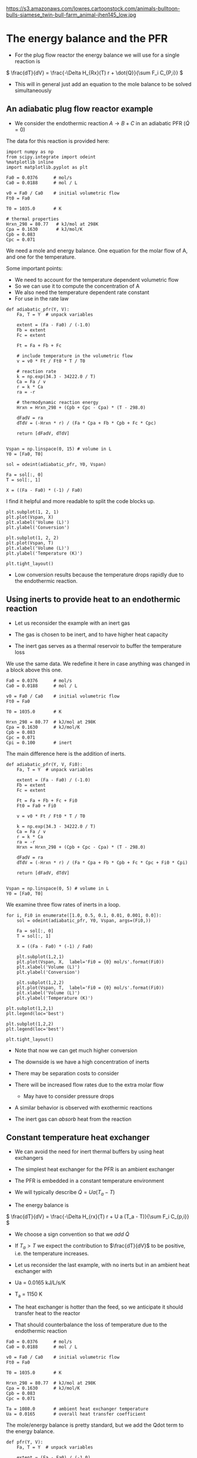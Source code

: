 
#+OX-IPYNB-KEYWORD-METADATA: keywords
#+KEYWORDS: energy balance, pfr

https://s3.amazonaws.com/lowres.cartoonstock.com/animals-bulltoon-bulls-siamese_twin-bull-farm_animal-jhen145_low.jpg

* The energy balance and the PFR
- For the plug flow reactor the energy balance we will use for a single reaction is

\( \frac{dT}{dV} = \frac{-\Delta H_{Rx}(T) r + \dot{Q}}{\sum F_i C_{P,i}} \)



#+attr_org: :width 300
[[ghss:./images/differential-pfr-eb.png]]



- This will in general just add an equation to the mole balance to be solved simultaneously

** An adiabatic plug flow reactor example

- We consider the endothermic reaction $A \rightarrow B + C$ in an adiabatic PFR (\(\dot{Q} = 0\))

# adapted from Fogler page 504

The data for this reaction is provided here:

#+BEGIN_SRC ipython :session :results output drawer
import numpy as np
from scipy.integrate import odeint
%matplotlib inline
import matplotlib.pyplot as plt

Fa0 = 0.0376      # mol/s
Ca0 = 0.0188      # mol / L

v0 = Fa0 / Ca0    # initial volumetric flow
Ft0 = Fa0

T0 = 1035.0       # K

# thermal properties
Hrxn_298 = 80.77   # kJ/mol at 298K
Cpa = 0.1630       # kJ/mol/K
Cpb = 0.083
Cpc = 0.071
#+END_SRC

We need a mole and energy balance. One equation for the molar flow of A, and one for the temperature.

Some important points:
- We need to account for the temperature dependent volumetric flow
- So we can use it to compute the concentration of A
- We also need the temperature dependent rate constant
- For use in the rate law


#+BEGIN_SRC ipython :session :results output drawer
def adiabatic_pfr(Y, V):
    Fa, T = Y  # unpack variables

    extent = (Fa - Fa0) / (-1.0)
    Fb = extent
    Fc = extent

    Ft = Fa + Fb + Fc

    # include temperature in the volumetric flow
    v = v0 * Ft / Ft0 * T / T0

    # reaction rate
    k = np.exp(34.3 - 34222.0 / T)
    Ca = Fa / v
    r = k * Ca
    ra = -r

    # thermodynamic reaction energy
    Hrxn = Hrxn_298 + (Cpb + Cpc - Cpa) * (T - 298.0)

    dFadV = ra
    dTdV = (-Hrxn * r) / (Fa * Cpa + Fb * Cpb + Fc * Cpc)

    return [dFadV, dTdV]


Vspan = np.linspace(0, 15) # volume in L
Y0 = [Fa0, T0]

sol = odeint(adiabatic_pfr, Y0, Vspan)

Fa = sol[:, 0]
T = sol[:, 1]

X = ((Fa - Fa0) * (-1) / Fa0)
#+END_SRC

I find it helpful and more readable to split the code blocks up.


#+BEGIN_SRC ipython :session :results output drawer
plt.subplot(1, 2, 1)
plt.plot(Vspan, X)
plt.xlabel('Volume (L)')
plt.ylabel('Conversion')

plt.subplot(1, 2, 2)
plt.plot(Vspan, T)
plt.xlabel('Volume (L)')
plt.ylabel('Temperature (K)')

plt.tight_layout()
#+END_SRC

#+RESULTS:
:RESULTS:
[[file:ipython-inline-images/ob-ipython-af078dba74f062abb8ccc6731a119345.png]]
:END:


- Low conversion results because the temperature drops rapidly due to the endothermic reaction.

** Using inerts to provide heat to an endothermic reaction

- Let us reconsider the example with an inert gas

- The gas is chosen to be inert, and to have  higher heat capacity

- The inert gas serves as a thermal reservoir to buffer the temperature loss

We use the same data. We redefine it here in case anything was changed in a block above this one.
#+BEGIN_SRC ipython :session :results output drawer
Fa0 = 0.0376      # mol/s
Ca0 = 0.0188      # mol / L

v0 = Fa0 / Ca0    # initial volumetric flow
Ft0 = Fa0

T0 = 1035.0       # K

Hrxn_298 = 80.77  # kJ/mol at 298K
Cpa = 0.1630      # kJ/mol/K
Cpb = 0.083
Cpc = 0.071
Cpi = 0.100       # inert
#+END_SRC


The main difference here is the addition of inerts.

#+BEGIN_SRC ipython :session :results output drawer
def adiabatic_pfr(Y, V, Fi0):
    Fa, T = Y  # unpack variables

    extent = (Fa - Fa0) / (-1.0)
    Fb = extent
    Fc = extent

    Ft = Fa + Fb + Fc + Fi0
    Ft0 = Fa0 + Fi0

    v = v0 * Ft / Ft0 * T / T0

    k = np.exp(34.3 - 34222.0 / T)
    Ca = Fa / v
    r = k * Ca
    ra = -r
    Hrxn = Hrxn_298 + (Cpb + Cpc - Cpa) * (T - 298.0)

    dFadV = ra
    dTdV = (-Hrxn * r) / (Fa * Cpa + Fb * Cpb + Fc * Cpc + Fi0 * Cpi)

    return [dFadV, dTdV]


Vspan = np.linspace(0, 5) # volume in L
Y0 = [Fa0, T0]
#+END_SRC

We examine three flow rates of inerts in a loop.

#+BEGIN_SRC ipython :session :results output drawer
for i, Fi0 in enumerate([1.0, 0.5, 0.1, 0.01, 0.001, 0.0]):
    sol = odeint(adiabatic_pfr, Y0, Vspan, args=(Fi0,))

    Fa = sol[:, 0]
    T = sol[:, 1]

    X = ((Fa - Fa0) * (-1) / Fa0)

    plt.subplot(1,2,1)
    plt.plot(Vspan, X,  label='Fi0 = {0} mol/s'.format(Fi0))
    plt.xlabel('Volume (L)')
    plt.ylabel('Conversion')

    plt.subplot(1,2,2)
    plt.plot(Vspan, T,  label='Fi0 = {0} mol/s'.format(Fi0))
    plt.xlabel('Volume (L)')
    plt.ylabel('Temperature (K)')

plt.subplot(1,2,1)
plt.legend(loc='best')

plt.subplot(1,2,2)
plt.legend(loc='best')

plt.tight_layout()
#+END_SRC

#+RESULTS:
:RESULTS:
[[file:ipython-inline-images/ob-ipython-ec2c1c7d4fb12960018fd1d15b44d62f.png]]
:END:


- Note that now we can get much higher conversion

- The downside is we have a high concentration of inerts

- There may be separation costs to consider

- There will be increased flow rates due to the extra molar flow
  - May have to consider pressure drops

- A similar behavior is observed with exothermic reactions

- The inert gas can /absorb/ heat from the reaction

** Constant temperature heat exchanger

- We can avoid the need for inert thermal buffers by using heat exchangers

- The simplest heat exchanger for the PFR is an ambient exchanger

- The PFR is embedded in a constant temperature environment

- We will typically describe $\dot{Q} = U a (T_a - T)$

- The energy balance is

\( \frac{dT}{dV} = \frac{-\Delta H_{rx}(T) r + U a (T_a - T)}{\sum F_i C_{p,i}} \)

- We choose a sign convention so that we /add/ $\dot{Q}$

- If $T_a > T$ we expect the contribution to $\frac{dT}{dV}$ to be positive, i.e. the temperature increases.

- Let us reconsider the last example, with no inerts but in an ambient heat exchanger with

- Ua = 0.0165 kJ/L/s/K

- T_a = 1150 K

- The heat exchanger is hotter than the feed, so we anticipate it should transfer heat to the reactor

- That should counterbalance the loss of temperature due to the endothermic reaction

#+BEGIN_SRC ipython :session :results output drawer
Fa0 = 0.0376      # mol/s
Ca0 = 0.0188      # mol / L

v0 = Fa0 / Ca0    # initial volumetric flow
Ft0 = Fa0

T0 = 1035.0       # K

Hrxn_298 = 80.77  # kJ/mol at 298K
Cpa = 0.1630      # kJ/mol/K
Cpb = 0.083
Cpc = 0.071

Ta = 1080.0       # ambient heat exchanger temperature
Ua = 0.0165       # overall heat transfer coefficient
#+END_SRC

The mole/energy balance is pretty standard, but we add the Qdot term to the energy balance.

#+BEGIN_SRC ipython :session :results output drawer
def pfr(Y, V):
    Fa, T = Y  # unpack variables

    extent = (Fa - Fa0) / (-1.0)
    Fb = extent
    Fc = extent

    Ft = Fa + Fb + Fc

    v = v0 * Ft / Ft0 * T / T0

    k = np.exp(34.3 - 34222.0 / T)
    Ca = Fa / v
    r = k * Ca
    ra = -r
    Hrxn = Hrxn_298 + (Cpb + Cpc - Cpa) * (T - 298.0)

    dFadV = ra

    Qdot = Ua * (Ta - T)
    dTdV = (-Hrxn * r + Qdot) / (Fa * Cpa + Fb * Cpb + Fc * Cpc)

    return [dFadV, dTdV]


Vspan = np.linspace(0, 5) # volume in L
Y0 = [Fa0, T0]

sol = odeint(pfr, Y0, Vspan)

Fa = sol[:, 0]
T = sol[:, 1]

X = ((Fa - Fa0) * (-1) / Fa0)
#+END_SRC



#+BEGIN_SRC ipython :session :results output drawer
plt.subplot(1,2,1)
plt.plot(Vspan, X)
plt.xlabel('Volume (L)')
plt.ylabel('Conversion')

plt.subplot(1,2,2)
plt.plot(Vspan, T)
plt.xlabel('Volume (L)')
plt.ylabel('Temperature (K)')

plt.tight_layout()
#+END_SRC

#+RESULTS:
:RESULTS:
[[file:ipython-inline-images/ob-ipython-cb032badc55ca9f9e41f83f72f488492.png]]
:END:


- Note that now we get complete conversion at a low reactor volume

- There is initially a drop in temperature where the reaction rate is fast near the entrance of the reactor

- As the rate slows due to consumption of A, the temperature increases until it is the same as the ambient heat exchanger

- Ambient heat exchangers are simple, but not particularly efficient
  - Energy goes into heating the entire stream

** Shell and tube cocurrent heat exchanger

- A more sophisticated heat exchanger is a shell and tube design

- We first consider the cocurrent design



#+attr_org: :width 300
[[ghss:./images/cocurrent-tube-shell.png]]



- The temperature in the shell is not constant, it changes down the length of the tube

- That means we need another equation for the temperature in the shell

- All the heat that goes into the tube must come from the shell

- So our energy balance on the shell becomes

\( \frac{dT_{shell}}{dV} = \frac{-\dot{Q}}{\dot{m} C_{p,coolant}} \)

  - where $\dot{m}$ is the mass flow of coolant
  - $C_{p,coolant}$ is the heat capacity (on mass basis of coolant)
  - $T$  is the tube temperature

- This simply adds a third equation

- It is coupled to the energy balance of the tube through $T$

- Let us use a molar flow rate of 1 mol / s coolant with a heat capacity of 0.0345 kJ / mol / K in a cocurrent tube and shell reactor

- This is still a set of ordinary differential equations, with initial conditions on each variable.

#+BEGIN_SRC ipython :session :results output drawer
Fa0 = 0.0376      # mol/s
Ca0 = 0.0188      # mol / L

v0 = Fa0 / Ca0    # initial volumetric flow
Ft0 = Fa0

T0 = 1035.0       # K

Hrxn_298 = 80.77  # kJ/mol at 298K
Cpa = 0.1630      # kJ/mol/K
Cpb = 0.083
Cpc = 0.071

Tshell0 = 1150.0    # ambient heat exchanger temperature
Ua = 0.0165         # overall heat transfer coefficient
mdot = 1.0          # mol/s coolant flow rate
Cpcoolant = 0.0345  # Heat capacity of coolant
#+END_SRC

Note the extra variable in the ODE function for the shell temperature. There is also an extra equation on the shell energy balance.

#+BEGIN_SRC ipython :session :results output drawer
def pfr(Y, V):
    Fa, T, Tshell = Y  # unpack variables

    extent = (Fa - Fa0) / (-1.0)
    Fb = extent
    Fc = extent

    Ft = Fa + Fb + Fc

    v = v0 * Ft / Ft0 * T / T0

    k = np.exp(34.3 - 34222.0 / T)
    Ca = Fa / v
    r = k * Ca
    ra = -r
    Hrxn = Hrxn_298 + (Cpb + Cpc - Cpa) * (T - 298.0)

    dFadV = ra

    Qdot = Ua * (Tshell - T)
    dTdV = (-Hrxn * r + Qdot) / (Fa * Cpa + Fb * Cpb + Fc * Cpc)
    dTshelldV = -Qdot / (mdot * Cpcoolant)

    return [dFadV, dTdV, dTshelldV]

Vspan = np.linspace(0, 5) # volume in L
Y0 = [Fa0, T0, Tshell0]
sol = odeint(pfr, Y0, Vspan)

Fa = sol[:, 0]
T = sol[:, 1]
Tshell = sol[:, 2]
X = ((Fa - Fa0) * (-1) / Fa0)
#+END_SRC


#+BEGIN_SRC ipython :session :results output drawer
plt.subplot(1,2,1)
plt.plot(Vspan, X)
plt.xlabel('Volume (L)')
plt.ylabel('Conversion')

plt.subplot(1,2,2)
plt.plot(Vspan, T, label='Tube')
plt.plot(Vspan, Tshell, label='Shell')
plt.xlabel('Volume (L)')
plt.ylabel('Temperature (K)')
plt.legend(loc='best')

plt.tight_layout()
#+END_SRC

#+RESULTS:
:RESULTS:
[[file:ipython-inline-images/ob-ipython-9e77782582159492ba1badae1a26deb4.png]]
:END:

- You can see the shell temperature decreases along the volume

- The tube temperature initially dips slightly, then increases until the tube and shell temperatures are the same

- At that point, there is no heat transfer between them

** Shell and tube countercurrent heat exchanger                    :optional:

- Counter-current heat exchangers use heat more efficiently than co-current exchangers



#+attr_org: :width 300
[[ghss:./images/counter-current-tube-shell.png]]


- You provide the greatest heat transfer where it is needed
  - For an endothermic reaction this is where the reactor is coldest
  - If you are cooling, this is where the reactor is the hottest

- However, they are much harder problems to solve because we have:

\begin{align*}
F_A(0) &=& F_{A0} \\
T(V=0) &=& T_0 \\
T_{shell}(V=L) &=& T_{shell,inlet}
\end{align*}

- In other words, we do not have an initial value problem anymore!

- We have a boundary value problem

- It is also the case that the energy balance on the shell is different than the cocurrent case by a sign change

- This happens because the flow is going in the opposite direction as in the tube

\( \frac{dT_{shell}}{dV} = \frac{\dot{Q}}{\dot{m} C_{p,coolant}} \)

- Solving boundary value problems is generally difficult

- A notable weakness in Python at the moment is the lack of strong boundary value problem solvers

- Pycse has some capabilities for solving BVPs, but not this one

- We use a simple, iterative shooting method here

#+BEGIN_SRC ipython :session :results output drawer
import numpy as np
import matplotlib.pyplot as plt

Fa0 = 0.0376      # mol/s
Ca0 = 0.0188      # mol / L

v0 = Fa0 / Ca0    # initial volumetric flow
Ft0 = Fa0

T0 = 1035.0       # K

Hrxn_298 = 80.77  # kJ/mol at 298K
Cpa = 0.1630      # kJ/mol/K
Cpb = 0.083
Cpc = 0.071

Tshell0 = 1100.0    # ambient heat exchanger temperature
Ua = 0.0165         # overall heat transfer coefficient
mdot = 1.0          # mol/s coolant flow rate
Cpcoolant = 0.0345  # Heat capacity of coolant


def pfr(Y, V):
    Fa, T, Tshell = Y

    extent = (Fa - Fa0) / (-1.0)
    Fb = extent
    Fc = extent

    Ft = Fa + Fb + Fc

    v = v0 * Ft / Ft0 * T / T0

    k = np.exp(34.3 - 34222.0 / T)
    Ca = Fa / v
    r = k * Ca
    ra = -r
    Hrxn = Hrxn_298 + (Cpb + Cpc - Cpa) * (T - 298.0)

    dFadV = ra

    Qdot = Ua * (Tshell - T)
    dTdV = (-Hrxn * r + Qdot) / (Fa * Cpa + Fb * Cpb + Fc * Cpc)
    dTshelldV = Qdot / (mdot * Cpcoolant)

    return [dFadV, dTdV, dTshelldV]

Vspan = np.linspace(0, 5, 100)  # volume in L

# you have to manually iterate on this value until Tshell[-1] == 1250
#Ta_guess = 1020  # for 0.5 mol/s coolant
Ta_guess = 1012   # for 1 mol/s coolant
Y0 = [Fa0, T0, Ta_guess]

from scipy.integrate import odeint
sol = odeint(pfr, Y0, Vspan)

Fa = sol[:, 0]
T = sol[:, 1]
Tshell = sol[:, 2]
print(Tshell[-1])
X = ((Fa - Fa0) * (-1) / Fa0)

plt.subplot(1, 2, 1)
plt.plot(Vspan, X)
plt.xlabel('Volume (L)')
plt.ylabel('Conversion')

plt.subplot(1, 2, 2)
plt.plot(Vspan, T, label='Tube')
plt.plot(Vspan, Tshell, label='Shell')
plt.xlabel('Volume (L)')
plt.ylabel('Temperature (K)')
plt.legend(loc='best')

plt.tight_layout()
#+END_SRC

#+RESULTS:
:RESULTS:
1100.06504981
[[file:ipython-inline-images/ob-ipython-d2fd20194f0a54059ddb700eb93f6fa4.png]]
:END:

- This is a difficult problem to solve
  - There is a steep change in T in the tube at the entrance

- The shooting method is not ideal
  - It is not always stable

- But you need an initial guess for the solution otherwise
  - The solution does not have an intuitive form so it is hard to guess
